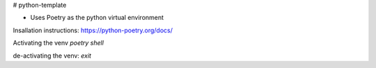 # python-template

* Uses Poetry as the python virtual environment
Insallation instructions: https://python-poetry.org/docs/


Activating the venv  
`poetry shell`

de-activating the venv:  
`exit`  
